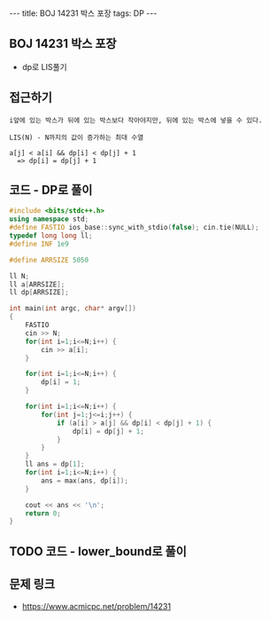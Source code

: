 #+HTML: ---
#+HTML: title: BOJ 14231 박스 포장
#+HTML: tags: DP
#+HTML: ---
#+OPTIONS: ^:nil

** BOJ 14231 박스 포장
- dp로 LIS풀기

** 접근하기
#+BEGIN_EXAMPLE
i앞에 있는 박스가 뒤에 있는 박스보다 작아야지만, 뒤에 있는 박스에 넣을 수 있다.

LIS(N) - N까지의 값이 증가하는 최대 수열

a[j] < a[i] && dp[i] < dp[j] + 1
  => dp[i] = dp[j] + 1
#+END_EXAMPLE

** 코드 - DP로 풀이
#+BEGIN_SRC cpp
#include <bits/stdc++.h>
using namespace std;
#define FASTIO ios_base::sync_with_stdio(false); cin.tie(NULL);
typedef long long ll;
#define INF 1e9

#define ARRSIZE 5050

ll N;
ll a[ARRSIZE];
ll dp[ARRSIZE];

int main(int argc, char* argv[])
{
    FASTIO
    cin >> N;
    for(int i=1;i<=N;i++) {
        cin >> a[i];
    }

    for(int i=1;i<=N;i++) {
        dp[i] = 1;
    }

    for(int i=1;i<=N;i++) {
        for(int j=1;j<=i;j++) {
            if (a[i] > a[j] && dp[i] < dp[j] + 1) {
                dp[i] = dp[j] + 1;
            }
        }
    }
    ll ans = dp[1];
    for(int i=1;i<=N;i++) {
        ans = max(ans, dp[i]);
    }

    cout << ans << '\n';
    return 0;
}
#+END_SRC

** TODO 코드 - lower_bound로 풀이

** 문제 링크
- https://www.acmicpc.net/problem/14231
